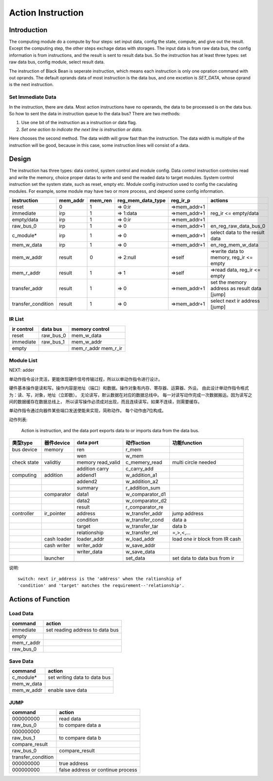 ==================
Action Instruction 
==================

Introduction
============
The computing module do a compute by four steps: set input data, config the
state, compute, and give out the result. Except the computing step, the other
steps exchage datas with storages. The input data is from raw data bus, the
config information is from instructions, and the result is sent to result data
bus. So the instruction has at least three types: set raw data bus, config
module, select result data.

The instruction of Black Bean is seperate instruction, which means each
instruction is only one opration command with out oprands. The default oprands
data of most instruction is the data bus, and one excetion is `SET_DATA`, whose
oprand is the next instruction.  

Set Immediate Data
------------------
In the instruction, there are data. Most action instructions have no operands,
the data to be processed is on the data bus. So how to sent the data in
instruction queue to the data bus? There are two methods:

1. Use one bit of the instruction as a instruction or data flag.

2. *Set one action to indicate the next line is instruction or data.*

Here chooses the second method. The data width will grow fast than the
instruction. The data width is multiple of the instruction will be good,
because in this case, some instruction lines will consist of a data.

Design
======
The instruction has three types: data control, system control and module
config. Data control instruction controles read and write the memory, choice
proper datas to write and send the readed data to target modules. 
System control instruction set the system state, such as reset, empty etc.
Module config instruction used to config the caculating modules. For example,
some module may have two or more process, and depend some config information.

==================  ========  =======  =================  ============  ============================================
instruction         mem_addr  mem_ren  reg_mem_data_type  reg_ir_p      actions               
==================  ========  =======  =================  ============  ============================================
reset               0         1        => 0:ir            =>mem_addr+1                  
immediate           irp       1        => 1:data          =>mem_addr+1  reg_ir <= empty/data  
empty/data          irp       1        => 0:ir            =>mem_addr+1                  
raw_bus_0           irp       1        => 0               =>mem_addr+1  en_reg_raw_data_bus_0 
c_module*           irp       1        => 0               =>mem_addr+1  select data to the result data          
mem_w_data          irp       1        => 0               =>mem_addr+1  en_reg_mem_w_data     
mem_w_addr          result    0        => 2:null          =>self        =>write data to memory, reg_ir <= empty 
mem_r_addr          result    1        => 1               =>self        =>read data, reg_ir <= empty
transfer_addr       result    1        => 0               =>mem_addr+1  set the memory address as result data [jump]
transfer_condition  result    1        => 0               =>mem_addr+1  select next ir address [jump]
==================  ========  =======  =================  ============  ============================================

IR List
-------

==========  ==========  ==============
ir control  data bus    memory control
==========  ==========  ==============
reset       raw_bus_0   mem_w_data
immediate   raw_bus_1   mem_w_addr
empty                   mem_r_addr
                        mem_r_ir
==========  ==========  ==============

Module List
-----------

NEXT:  adder


单动作指令设计灵活，更能体现硬件信号传输过程，所以以单动作指令进行设计。

硬件基本操作是读和写。操作内容是地址（端口）和数据。操作对象有内存、寄存器、运算器、外设。
由此设计单动作指令格式为：读、写，对象，地址（立即数）。
无论读写，默认数据在对应的数据总线中。
每一对读写动作完成一次数据搬运。因为读写之间的数据缓存在数据总线上，
所以读写操作必须成对出现，而且连续读写。如果不连续，则需要缓存。

单动作指令通过向器件某些端口发送使能来实现，简称动作。
每个动作由7位构成。

动作列表:

    Action is instruction, and the data port exports data to or imports data
    from the data bus.

+-------------+-------------+-------------------+-----------------+--------------------------------+
| 类型type    | 器件device  | data port         | 动作action      | 功能function                   |
+=============+=============+===================+=================+================================+
| bus device  | memory      | ren               | r_mem           |                                |
+-------------+-------------+-------------------+-----------------+--------------------------------+
|             |             | wen               | w_mem           |                                |
+-------------+-------------+-------------------+-----------------+--------------------------------+
| check state | validtiy    | memory read_valid | c_memery_read   | multi circle needed            |
+-------------+-------------+-------------------+-----------------+--------------------------------+
|             |             | addition carry    | c_carry_add     |                                |
+-------------+-------------+-------------------+-----------------+--------------------------------+
| computing   | addition    | addend1           | w_addition_a1   |                                |
+-------------+-------------+-------------------+-----------------+--------------------------------+
|             |             | addend2           | w_addition_a2   |                                |
+-------------+-------------+-------------------+-----------------+--------------------------------+
|             |             | summary           | r_addition_sum  |                                |
+-------------+-------------+-------------------+-----------------+--------------------------------+
|             | comparator  | data1             | w_comparator_d1 |                                |
+-------------+-------------+-------------------+-----------------+--------------------------------+
|             |             | data2             | w_comparator_d2 |                                |
+-------------+-------------+-------------------+-----------------+--------------------------------+
|             |             | result            | r_comparator_re |                                |
+-------------+-------------+-------------------+-----------------+--------------------------------+
| controller  | ir_pointer  | address           | w_transfer_addr | jump address                   |
+-------------+-------------+-------------------+-----------------+--------------------------------+
|             |             | condition         | w_transfer_cond | data a                         |
+-------------+-------------+-------------------+-----------------+--------------------------------+
|             |             | target            | w_transfer_tar  | data b                         |
+-------------+-------------+-------------------+-----------------+--------------------------------+
|             |             | relationship      | w_transfer_rel  | =,>,<,...                      |
+-------------+-------------+-------------------+-----------------+--------------------------------+
|             | cash loader | loader_addr       | w_load_addr     | load one ir block from IR cash |
+-------------+-------------+-------------------+-----------------+--------------------------------+
|             | cash writer | writer_addr       | w_save_addr     |                                |
+-------------+-------------+-------------------+-----------------+--------------------------------+
|             |             | writer_data       | w_save_data     |                                |
+-------------+-------------+-------------------+-----------------+--------------------------------+
|             | launcher    |                   | set_data        | set data to data bus from ir   |
+-------------+-------------+-------------------+-----------------+--------------------------------+
|             |             |                   |                 |                                |
+-------------+-------------+-------------------+-----------------+--------------------------------+
|             |             |                   |                 |                                |
+-------------+-------------+-------------------+-----------------+--------------------------------+

说明::

    switch: next ir_address is the 'address' when the raltionship of 
    'condition' and 'target' matches the requirement--'relationship'.

Actions of Function
===================

Load Data
---------

==============  ===============================
command         action
==============  ===============================
immediate       set reading address to data bus
empty
mem_r_addr
raw_bus_0
==============  ===============================

Save Data
---------

==============  ===============================
command         action
==============  ===============================
c_module*       set writing data to data bus
mem_w_data
mem_w_addr      enable save data 
==============  ===============================

JUMP
----

==================  =================================
command             action
==================  =================================
000000000           read data
raw_bus_0           to compare data a 
000000000
raw_bus_1           to compare data b 
compare_result
raw_bus_0           compare_result
transfer_condition
000000000           true address
000000000           false address or continue process
==================  =================================

